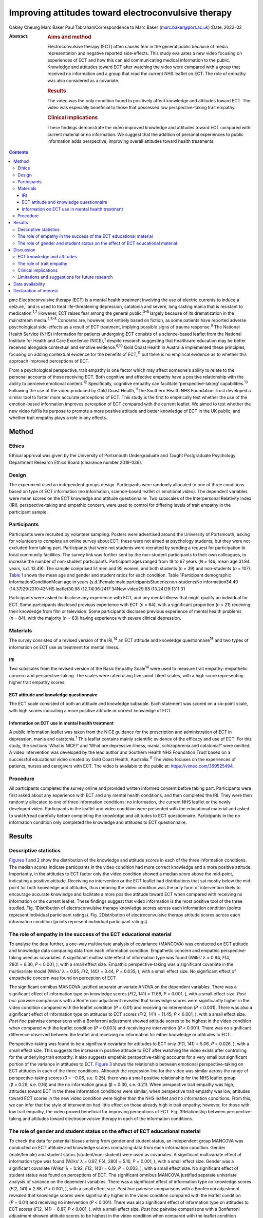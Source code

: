 ====================================================
Improving attitudes toward electroconvulsive therapy
====================================================



Oakley Cheung
Marc Baker
Paul TabrahamCorrespondence to Marc Baker (marc.baker@port.ac.uk)
:Date: 2022-02

:Abstract:
   .. rubric:: Aims and method
      :name: sec_a1

   Electroconvulsive therapy (ECT) often causes fear in the general
   public because of media representation and negative reported
   side-effects. This study evaluates a new video focusing on
   experiences of ECT and how this can aid communicating medical
   information to the public. Knowledge and attitudes toward ECT after
   watching the video were compared with a group that received no
   information and a group that read the current NHS leaflet on ECT. The
   role of empathy was also considered as a covariate.

   .. rubric:: Results
      :name: sec_a2

   The video was the only condition found to positively affect knowledge
   and attitudes toward ECT. The video was especially beneficial to
   those that possessed low perspective-taking trait empathy.

   .. rubric:: Clinical implications
      :name: sec_a3

   These findings demonstrate the video improved knowledge and attitudes
   toward ECT compared with current material or no information. We
   suggest that the addition of personal experiences to public
   information adds perspective, improving overall attitudes toward
   health treatments.


.. contents::
   :depth: 3
..

pmc
Electroconvulsive therapy (ECT) is a mental health treatment involving
the use of electric currents to induce a seizure,\ :sup:`1` and is used
to treat life-threatening depression, catatonia and severe, long-lasting
mania that is resistant to medication.\ :sup:`1,2` However, ECT raises
fear among the general public,\ :sup:`3–5` largely because of its
dramatization in the mainstream media.\ :sup:`2,5–8` Concerns are,
however, not entirely based on fiction, as some patients have reported
adverse psychological side-effects as a result of ECT treatment,
implying possible signs of trauma response.\ :sup:`9` The National
Health Service (NHS) information for patients undergoing ECT consists of
a science-based leaflet from the National Institute for Health and Care
Excellence (NICE),\ :sup:`1` despite research suggesting that healthcare
education may be better received alongside contextual and emotive
evidence.\ :sup:`9,10` Gold Coast Health in Australia implemented these
principles, focusing on adding contextual evidence for the benefits of
ECT,\ :sup:`11` but there is no empirical evidence as to whether this
approach improved perceptions of ECT.

From a psychological perspective, trait empathy is one factor which may
affect someone's ability to relate to the personal accounts of those
receiving ECT. Both cognitive and affective empathy have a positive
relationship with the ability to perceive emotional content.\ :sup:`12`
Specifically, cognitive empathy can facilitate ‘perspective-taking’
capabilities.\ :sup:`13` Following the use of the video produced by Gold
Coast Health,\ :sup:`11` the Southern Health NHS Foundation Trust
developed a similar tool to foster more accurate perceptions of ECT.
This study is the first to empirically test whether the use of the
emotion-based information improves perception of ECT compared with the
current leaflet. We aimed to test whether the new video fulfils its
purpose to promote a more positive attitude and better knowledge of ECT
in the UK public, and whether trait empathy plays a role in any effects.

.. _sec1:

Method
======

.. _sec1-1:

Ethics
------

Ethical approval was given by the University of Portsmouth Undergraduate
and Taught Postgraduate Psychology Department Research Ethics Board
(clearance number 2019-036).

.. _sec1-2:

Design
------

The experiment used an independent groups design. Participants were
randomly allocated to one of three conditions based on type of ECT
information (no information, science-based leaflet or emotional video).
The dependent variables were mean scores on the ECT knowledge and
attitude questionnaire. Two subscales of the Interpersonal Relativity
Index (IRI), perspective-taking and empathic concern, were used to
control for differing levels of trait empathy in the participant sample.

.. _sec1-3:

Participants
------------

Participants were recruited by volunteer sampling. Posters were
advertised around the University of Portsmouth, asking for volunteers to
complete an online survey about ECT; these were not aimed at psychology
students, but they were not excluded from taking part. Participants that
were not students were recruited by sending a request for participation
to local community facilities. The survey link was further sent by the
non-student participants to their own colleagues, to increase the number
of non-student participants. Participant ages ranged from 18 to 67 years
(*N* = 146, mean age 31.94 years, s.d. 13.49). The sample comprised 51
men and 95 women, and both students (*n* = 39) and non-students
(*n* = 107). `Table 1 <#tab01>`__ shows the mean age and gender and
student ratios for each condition. Table 1Participant demographic
informationConditionMean age in years (s.d.)Female:male
participantsStudents:non-studentsNo information34.40
(14.37)29:2310:42NHS leaflet30.98 (12.74)36:2417:34New video29.98
(13.24)29:1311:31

Participants were asked to disclose any experience with ECT, and any
mental illness that might qualify an individual for ECT. Some
participants disclosed previous experience with ECT (*n* = 64), with a
significant proportion (*n* = 21) receiving their knowledge from film or
television. Some participants disclosed previous experience of mental
health problems (*n* = 84), with the majority (*n* = 63) having
experience with severe clinical depression.

.. _sec1-4:

Materials
---------

The survey consisted of a revised version of the IRI,\ :sup:`14` an ECT
attitude and knowledge questionnaire\ :sup:`15` and two types of
information on ECT use as treatment for mental illness.

.. _sec1-4-1:

IRI
~~~

Two subscales from the revised version of the Basic Empathy
Scale\ :sup:`14` were used to measure trait empathy: empathetic concern
and perspective-taking. The scales were rated using five-point Likert
scales, with a high score representing higher trait empathy scores.

.. _sec1-4-2:

ECT attitude and knowledge questionnaire
~~~~~~~~~~~~~~~~~~~~~~~~~~~~~~~~~~~~~~~~

The ECT scale consisted of both an attitude and knowledge subscale. Each
statement was scored on a six-point scale, with high scores indicating a
more positive attitude or correct knowledge of ECT.

.. _sec1-4-3:

Information on ECT use in mental health treatment
~~~~~~~~~~~~~~~~~~~~~~~~~~~~~~~~~~~~~~~~~~~~~~~~~

A public information leaflet was taken from the NICE guidance for the
prescription and administration of ECT in depression, mania and
catatonia.\ :sup:`1` This leaflet contains mainly scientific evidence of
the efficacy and use of ECT. For this study, the sections ‘What is
NICE?’ and ‘What are depressive illness, mania, schizophrenia and
catatonia?’ were omitted. A video intervention was developed by the lead
author and Southern Health NHS Foundation Trust based on a successful
educational video created by Gold Coast Health, Australia.\ :sup:`11`
The video focuses on the experiences of patients, nurses and caregivers
with ECT. The video is available to the public at:
https://vimeo.com/369525494.

.. _sec1-5:

Procedure
---------

All participants completed the survey online and provided written
informed consent before taking part. Participants were first asked about
any experience with ECT and any mental health conditions, and then
completed the IRI. They were then randomly allocated to one of three
information conditions: no information, the current NHS leaflet or the
newly developed video. Participants in the leaflet and video condition
were presented with the educational material and asked to watch/read
carefully before completing the knowledge and attitudes to ECT
questionnaire. Participants in the no information condition only
completed the knowledge and attitudes to ECT questionnaire.

.. _sec2:

Results
=======

.. _sec2-1:

Descriptive statistics
----------------------

`Figures 1 <#fig01>`__ and `2 <#fig02>`__ show the distribution of the
knowledge and attitude scores in each of the three information
conditions. The median scores indicate participants in the video
condition had more correct knowledge and a more positive attitude.
Importantly, in the attitudes to ECT factor only the video condition
showed a median score above the mid-point, indicating a positive
attitude. Receiving no intervention or the ECT leaflet had distributions
that sat mostly below the mid-point for both knowledge and attitudes,
thus meaning the video condition was the only form of intervention
likely to encourage accurate knowledge and facilitate a more positive
attitude toward ECT when compared with receiving no information or the
current leaflet. These findings suggest that video information is the
most positive tool of the three studied. Fig. 1Distribution of
electroconvulsive therapy knowledge scores across each information
condition (points represent individual participant ratings). Fig.
2Distribution of electroconvulsive therapy attitude scores across each
information condition (points represent individual participant ratings).

.. _sec2-2:

The role of empathy in the success of the ECT educational material
------------------------------------------------------------------

To analyse the data further, a one-way multivariate analysis of
covariance (MANCOVA) was conducted on ECT attitude and knowledge data
comparing data from each information condition. Empathetic concern and
empathic perspective-taking used as covariates. A significant
multivariate effect of information type was found (Wilks’ λ = 0.84,
*F*\ (4, 280) = 6.36, *P* < 0.001, ), with a small effect size. Empathic
perspective-taking was a significant covariate in the multivariate model
(Wilks’ λ = 0.95, *F*\ (2, 140) = 3.44, *P* = 0.035, ), with a small
effect size. No significant effect of empathetic concern was found on
perception of ECT.

The significant omnibus MANCOVA justified separate univariate ANOVA on
the dependent variables. There was a significant effect of information
type on knowledge scores (*F*\ (2, 141) = 11.68, *P* < 0.001, ), with a
small effect size. *Post hoc* pairwise comparisons with a Bonferroni
adjustment revealed that knowledge scores were significantly higher in
the video condition compared with the leaflet condition (*P* = 0.01) and
receiving no intervention (*P* < 0.001). There was also a significant
effect of information type on attitudes to ECT scores (*F*\ (2,
141) = 11.45, *P* < 0.001, ), with a small effect size. *Post hoc*
pairwise comparisons with a Bonferroni adjustment showed attitude scores
to be highest in the video condition when compared with the leaflet
condition (*P* = 0.003) and receiving no intervention (*P* < 0.001).
There was no significant difference observed between the leaflet and
receiving no information for either knowledge or attitudes to ECT.

Perspective-taking was found to be a significant covariate for attitudes
to ECT only (*F*\ (1, 141) = 5.06, *P* = 0.026, ), with a small effect
size. This suggests the increase in positive attitude to ECT after
watching the video exists after controlling for the underlying trait
empathy. It also suggests empathic perspective-taking accounts for a
very small but significant portion of the variance in attitudes to ECT.
`Figure 3 <#fig03>`__ shows the relationship between emotional
perspective-taking on ECT attitudes in each of the three conditions.
Although the regression line for the video was similar across the range
of perspective-taking scores (β = −0.06, s.e. 0.25), there was a small
positive relationship for the NHS leaflet group (β = 0.29, s.e. 0.16)
and the no information group (β = 0.30, s.e. 0.21). When perspective
trait empathy was high, attitudes toward ECT in the three information
conditions were similar; when perspective trait empathy was low,
attitudes toward ECT scores in the new video condition were higher than
the NHS leaflet and no information conditions. From this, we can infer
that the style of intervention had little effect on those already high
in trait empathy; however, for those with low trait empathy, the video
proved beneficial for improving perceptions of ECT. Fig. 3Relationship
between perspective-taking and attitudes toward electroconvulsive
therapy in each of the information conditions.

.. _sec2-3:

The role of gender and student status on the effect of ECT educational material
-------------------------------------------------------------------------------

To check the data for potential biases arising from gender and student
status, an independent group MANCOVA was conducted on ECT attitude and
knowledge scores comparing data from each information condition. Gender
(male/female) and student status (student/non-student) were used as
covariates. A significant multivariate effect of information type was
found (Wilks’ λ = 0.87, *F*\ (4, 280) = 5.10, *P* = 0.001, ), with a
small effect size. Gender was a significant covariate (Wilks’ λ = 0.92,
*F*\ (2, 140) = 6.19, *P* = 0.003, ), with a small effect size. No
significant effect of student status was found on perceptions of ECT.
The significant omnibus MANCOVA justified separate univariate analysis
of variance on the dependent variables. There was a significant effect
of information type on knowledge scores (*F*\ (2, 141) = 2.88,
*P* < 0.001, ), with a small effect size. *Post hoc* pairwise
comparisons with a Bonferroni adjustment revealed that knowledge scores
were significantly higher in the video condition compared with the
leaflet condition (*P* = 0.01) and receiving no intervention
(*P* < 0.001). There was also significant effect of information type on
attitudes to ECT scores (*F*\ (2, 141) = 8.87, *P* < 0.001, ), with a
small effect size. *Post hoc* pairwise comparisons with a Bonferroni
adjustment showed attitude scores to be highest in the video condition
when compared with the leaflet condition (*P* = 0.005) and receiving no
intervention (*P* < 0.001). There was no significant difference observed
between the leaflet and receiving no information for either knowledge or
attitudes to ECT. Gender was found to be a significant covariate for
knowledge of ECT (*F*\ (1, 141) = 12.38, *P* = 0.001, ), with a small
effect size, and attitudes to ECT (*F*\ (1, 141) = 6.35, *P* = 0.013, ).
This suggests that the increase in knowledge and a more positive
attitude to ECT after watching the video exists after controlling for
gender. It also suggests gender accounts for a small but significant
portion of the variance in knowledge and attitudes toward ECT.

.. _sec3:

Discussion
==========

.. _sec3-1:

ECT knowledge and attitudes
---------------------------

Our findings suggest that both knowledge and attitudes to ECT can be
significantly improved using contextual and emotive information. Only
the video condition improved knowledge and attitudes to ECT, whereas the
leaflet currently used by the NHS did not improve either knowledge or
attitudes compared with no information. For both the no intervention
condition and the leaflet condition, participants sat below the
mid-point for attitudes and on or below the mid-point for knowledge,
suggesting that they were still inclined to perceive ECT negatively.
These findings suggest that, compared with other styles of intervention,
the video would work best to educate patients and carers on the use of
ECT to treat mental health illnesses. These results support current
literature which suggests that interventions focusing on more emotional,
real-life experience may be more effective for perception improvement
than using factual information alone.\ :sup:`13,15,16` It should be
noted that all the main and covariate effects were small, and the
distributions in all three experimental conditions had participants that
perceived ECT both positively and negatively. This suggests that
although the video may help to improve perceptions of ECT, it is not a
‘silver bullet’, and might best used alongside other informational
material. Future research should assess whether combining the leaflet
and the video improved the perceptions above and beyond the video alone.

An alternate explanation for our results may be the modal differences
between video and written information; the introduction of a dynamic
stimulus may have been enough to demand more attention from participants
than reading a leaflet. Some research has suggested showing patients a
video can reduce anxiety around healthcare treatments more than written
information.\ :sup:`17` To address this, it would be important to
examine whether a similar improvement in knowledge and attitudes is
found irrespective of how the content was delivered. It should also be
noted that although the efficacy of ECT is outside of the scope of this
research, there is still large debate as to whether there are any
noticeable and long-lasting benefits to undergoing ECT.\ :sup:`2,3,7,18`
Additionally, meta-analyses report high relapse rates among many
patients.\ :sup:`19` There are some ethical considerations on whether
improving attitudes toward ECT is acceptable if the benefit of the
treatment is, in some cases, limited and relapse is likely.

.. _sec3-2:

The role of trait empathy
-------------------------

We hypothesised that trait empathy would offer some explanation as to
why emotional content was more effective compared with scientific
information. We found that perspective-taking influenced attitudes to
ECT, but this was only the case for participants who received no
information or the NHS leaflet; those with higher perspective-taking
trait empathy had a more positive attitude to ECT. Perspective-taking
had no effect on attitudes to ECT in the video condition. Therefore,
participants with high perspective-taking scores had similar attitudes
to ECT in all three conditions, whereas participants with lower
perspective-taking empathy had a more negative perception of ECT in the
leaflet and no information groups compared with the video group. The
video, therefore, seemed to directly improve the attitude of
participants who had lower perspective-taking abilities. The proposed
reason for this is that the video directly adds context to ECT as a
treatment. This allowed participants with lower perspective-taking
empathy to relate to the treatment or participants in a similar way to
those participants with high perspective-taking empathy.

This explanation seems to be consistent with evidence from neuroimaging
studies, which has demonstrated a link between perspective-taking
ability and the ventromedial prefrontal cortex,\ :sup:`20` a brain area
that is also critical for perception and reaction to the suffering of
others.\ :sup:`19` Thus, scoring higher in perspective-taking may make
an individual more likely to be able to imagine the suffering of those
experiencing severe mental health problems, which explains why they may
react more positively to ECT even with limited information around the
treatment. Furthermore, adding context in the form of another person's
account can elicit a more empathetic response from participants when
making decisions,\ :sup:`21`\ and that the empathy elicited is generally
more appropriate when context is present;\ :sup:`22` this suggests that
the context in the video may have encouraged a more empathetic response
to the content, even for those who do not naturally empathise with
another's situation

Alongside the significant covariate effect of trait empathy, gender was
found to be a separate significant covariate for both knowledge and
attitudes. We suspect that the known gender variation in
empathy\ :sup:`23` can partly explain why gender was a significant
covariate. This information provides grounds to suggest further research
is conducted into the effect of an emotional, video-based stimulus, and
whether any specific gender effects exist in relation to the efficacy of
these training materials.

.. _sec3-3:

Clinical implications
---------------------

These findings provide a deeper insight into the use of education to
improve perception of ECT, with emotional stimuli proving to be the best
method for information delivery, especially for people with low
perspective-taking empathy. Overall, better knowledge of people's
experiences with ECT may ultimately mean less fear and apprehension
among the public.\ :sup:`24` The results of our findings can be used as
a recommendation for both the NHS and the wider health sector on how to
structure and deliver their informational material. A critical point
seems to be that personal accounts and context are important in the
effective delivery of health information.

.. _sec3-4:

Limitations and suggestions for future research
-----------------------------------------------

This study focuses on ECT, which carries a large amount of
stigma.\ :sup:`6,8` Going forward, it could be interesting to explore
whether the effect exists with other health treatments with potential
negative public perceptions. Some alternative treatments still have
stigma attached,\ :sup:`4` and contextual evidence may be the key to
improving perceptions of these treatments for mental health illnesses.
The results provide grounds to recommend that more emotive content
should be introduced when educating the public about mental health.
Suffering from a mental health disorder can still affect your ability to
find work and maintain relationships.\ :sup:`25` Further, certain
disorders, such as schizophrenia and psychosis, are still hugely feared
by the general public.\ :sup:`26` Introducing a context and personal
experiences to these illnesses helps to distinguish between mental
health in the real world and the overdramatization of disorders fed to
the public by the media.\ :sup:`27` Making the distinction between
individual and symptom could help integration in society, improve
quality of life and aid recovery for those with a mental illness.

The authors would like to acknowledge Karen Osala, Hannah Watts and Mark
Pointer from Southern Health NHS Foundation, for help in producing the
video; and Dr Tade Thompson from Solent NHS Trust, for his guidance
during the conceptualisation stage of this research.

**Oakley Cheung** is a psychology student at the Department of
Psychology, University of Portsmouth, UK; **Marc Baker** is a lecturer
at the Department of Psychology, University of Portsmouth, UK; **Paul
Tabraham** is Consultant Clinical Psychologist and Divisional Lead for
Psychological Therapies at the Portsmouth and South East Hampshire
Division, Southern Health NHS Foundation Trust, UK

.. _sec-das:

Data availability
=================

This study was preregistered on 6 November 2019 on the Open Science
Framework. Data and details of the preregistration are available at the
following link: https://doi.org/10.17605/OSF.IO/SY6AP.

O.C. was responsible for initial conceptualisation of the study and its
hypotheses, direction of the ECT video and oversight of its production,
designing and conducting the study, analysis of results and end write-up
of the study. M.B. provided general guidance through all experimental
processes and edited the final manuscript. P.T. provided a critical
clinical perspective and comments.

This research received no specific grant from any funding agency,
commercial or not-for-profit sectors.

.. _nts5:

Declaration of interest
=======================

None.
